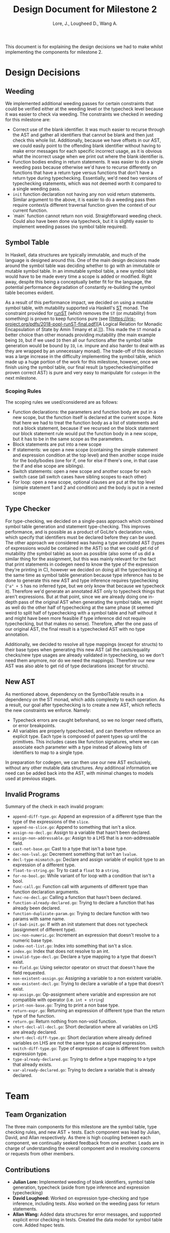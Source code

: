 #+TITLE: Design Document for Milestone 2
#+AUTHOR: Lore, J., Lougheed D., Wang A.
#+LATEX_HEADER: \usepackage[margin=0.9in]{geometry}
#+LATEX_HEADER: \usepackage[fontsize=10.5pt]{scrextend}
This document is for explaining the design decisions we had to make
whilst implementing the components for milestone 2.  \newpage
* Design Decisions
** Weeding
   We implemented additional weeding passes for certain constraints
   that could be verified either at the weeding level or the typecheck
   level because it was easier to check via weeding. The constraints
   we checked in weeding for this milestone are:
   - Correct use of the blank identifier. It was much easier to recurse
     through the AST and gather all identifiers that cannot be blank
     and then just check this whole list. Additionally, because we
     have offsets in our AST, we could easily point to the offending
     blank identifier without having to make error messages for each
     specific incorrect usage, as it is obvious what the incorrect
     usage when we print out where the blank identifier is.
   - Function bodies ending in return statements. It was easier to do
     a single weeding pass because otherwise we'd have to recurse
     differently on functions that have a return type versus functions
     that don't have a return type during typechecking. Essentially,
     we'd need two versions of typechecking statements, which was not
     deemed worth it compared to a single weeding pass.
   - ~init~ function declaration not having any non void return
     statements. Similar argument to the above, it is easier to do a
     weeding pass then require context/a different traversal function
     given the context of our current function.
   - `main` function cannot return non void. Straightforward weeding
     check. Could also have been done via typecheck, but it is
     slightly easier to implement weeding passes (no symbol table
     required).
** Symbol Table
   In Haskell, data structures are typically immutable, and much of
   the language is designed around this. One of the main design
   decisions made around the symbol table was deciding whether to go
   with an immutable or mutable symbol table. In an immutable symbol
   table, a new symbol table would have to be made every time a scope
   is added or modified. Right away, despite this being a conceptually
   better fit for the language, the potential performance degradation
   of constantly re-building the symbol table becomes evident.

   As a result of this performance impact, we decided on using a
   mutable symbol table, with mutability supported via Haskell's
   [[https://hackage.haskell.org/package/base-4.12.0.0/docs/Control-Monad-ST.html][ST]]
   monad. The constraint provided for
   [[https://hackage.haskell.org/package/base-4.12.0.0/docs/Control-Monad-ST.html#v:runST][runST]]
   (which removes the ~ST~ (or mutability) from something) is proven
   to keep functions pure (see
   [[https://iris-project.org/pdfs/2018-popl-runST-final.pdf][A
   Logical Relation for Monadic Encapsulation of State by Amin Timany
   et al.]]). This made the ~ST~ monad a better choice than other
   monads providing mutability (the main example being ~IO~, but if we
   used ~IO~ then all our functions after the symbol table generation
   would be bound by ~IO~, i.e. impure and also harder to deal with as
   they are wrapped by an unnecessary monad). The trade-off of this
   decision was a large increase in the difficulty implementing the
   symbol table, which made up a huge portion of the work for this
   milestone, however, once we finish using the symbol table, our
   final result (a typechecked/simplified proven correct AST) is pure
   and very easy to manipulate for ~codegen~ in the next milestone.
*** Scoping Rules
    The scoping rules we used/considered are as follows:
    - Function declarations: the parameters and function body are put
      in a new scope, but the function itself is declared at the
      current scope. Note that here we had to treat the function body
      as a list of statements and not a block statement, because if we
      recursed on the block statement our block statement rule would
      put the function body in a new scope, but it has to be in the
      same scope as the parameters.
    - Block statements are put into a new scope
    - If statements: we open a new scope (containing the simple
      statement and expression condition at the top level) and then
      another scope inside for the body/bodies (one for if, one for
      else if there's one, in that case the if and else scope are
      siblings).
    - Switch statements: open a new scope and another scope for each
      switch case (all switch cases have sibling scopes to each other)
    - For loop: open a new scope, optional clauses are put at the top
      level (simple statement 1 and 2 and condition) and the body is
      put in a nested scope
** Type Checker
   For type-checking, we decided on a single-pass approach which
   combined symbol table generation and statement type-checking. This
   improves performance, and is possible as a product of GoLite's
   declaration rules, which specify that identifiers must be declared
   before they can be used. The other approach we considered was
   having a type annotated AST (types of expressions would be
   contained in the AST) so that we could get rid of mutability (the
   symbol table) as soon as possible (also some of us did a similar
   thing for the assignment, but this was mainly relevant for the fact
   that print statements in codegen need to know the type of the
   expression they're printing in C), however we decided on doing all
   the typechecking at the same time as symbol table generation
   because type inference has to be done to generate this new AST and
   type inference requires typechecking (~"a" + 5~ has no inferred
   type, but we only know that because we typecheck it). Therefore
   we'd generate an annotated AST only to typecheck things that aren't
   expressions. But at that point, since we are already doing one
   in-depth pass of the original AST when generating the symbol table,
   we might as well do the other half of typechecking at the same
   phase (it seemed weird to split half of typechecking with a symbol
   table and half without it and might have been more feasible if type
   inference did not require typechecking, but that makes no
   sense). Therefore, after the one pass of our original AST, the
   final result is a typechecked AST with no type annotation.

   Additionally, we decided to resolve all type mappings (except for
   structs) to their base types when generating this new AST (all the
   casts/equality checks/new type usages are already validated in
   typechecking, so we don't need them anymore, nor do we need the
   mappings). Therefore our new AST was also able to get rid of type
   declarations (except for structs).
** New AST 
   As mentioned above, dependency on the SymbolTable results in a 
   dependency on the ST monad, which adds complexity to each operation.
   As a result, our goal after typechecking is to create a new AST,
   which reflects the new constraints we enforce.
   Namely:
   - Typecheck errors are caught beforehand, so we no longer need offsets,
     or error breakpoints.
   - All variables are properly typechecked, and can therefore reference an 
     explicit type. Each type is composed of parent types up until the primitives.
     This includes cases like function signatures, where we can associate
     each parameter with a type instead of allowing lists of identifiers
     to map to a single type.
   In preparation for codegen, we can then use our new AST exclusively, without 
   any other mutable data structures. Any additinoal information we need 
   can be added back into the AST, with minimal changes to models used 
   at previous stages.

** Invalid Programs
   Summary of the check in each invalid program:
   - ~append-diff-type.go~: Append an expression of a different type than
     the type of the expressions of the ~slice~.
   - ~append-no-slice.go~: Append to something that isn't a slice.
   - ~assign-no-decl.go~: Assign to a variable that hasn't been declared.
   - ~assign-non-addressable.go~: Assign to a LHS that is a
     non-addressable field.
   - ~cast-not-base.go~: Cast to a type that isn't a base type.
   - ~dec-non-lval.go~: Decrement something that isn't an ~lvalue~.
   - ~decl-type-mismatch.go~: Declare and assign variable of explicit type
     to an expression of a different type.
   - ~float-to-string.go~: Try to cast a ~float~ to a ~string~.
   - ~for-no-bool.go~: While variant of for loop with a condition that isn't
     a bool.
   - ~func-call.go~: Function call with arguments of different type than
     function declaration arguments.
   - ~func-no-decl.go~: Calling a function that hasn't been declared.
   - ~function-already-declared.go~: Trying to declare a function that
     has already been declared.
   - ~function-duplicate-param.go~: Trying to declare function with two
     params with same name.
   - ~if-bad-init.go~: If with an init statement that does not typecheck
     (assignment of different type).
   - ~inc-non-numeric.go~: Increment an expression that doesn't resolve
     to a numeric base type.
   - ~index-not-list.go~: Index into something that isn't a slice.
   - ~index.go~: Index that does not resolve to an int.
   - ~invalid-type-decl.go~: Declare a type mapping to a type that
     doesn't exist.
   - ~no-field.go~: Using selector operator on struct that doesn't have
     the field requested.
   - ~non-existent-assign.go~: Assigning a variable to a non existent
     variable.
   - ~non-existent-decl.go~: Trying to declare a variable of a type that
     doesn't exist.
   - ~op-assign.go~: Op-assignment where variable and expression are not
     compatible with operator (i.e. ~int + string~)
   - ~print-non-base.go~: Trying to print a non base type.
   - ~return-expr.go~: Returning an expression of different type than the
     return type of the function.
   - ~return.go~: Return nothing from non-void function.
   - ~short-decl-all-decl.go~: Short declaration where all variables on
     LHS are already declared.
   - ~short-decl-diff-type.go~: Short declaration where already defined
     variables on LHS are not the same type as assigned expression.
   - ~switch-diff-type.go~: Type of expression of case is different from
     switch expression type.
   - ~type-already-declared.go~: Trying to define a type mapping to a
     type that already exists.
   - ~var-already-declared.go~: Trying to declare a variable that is
     already declared.
* Team
** Team Organization
   The three main components for this milestone are the symbol table, type checking rules, and new AST + tests.
   Each component was lead by Julian, David, and Allan respectively. As there is high coupling between each 
   component, we continually seeked feedback from one another. Leads are in charge of understanding the overall 
   component and in resolving concerns or requests from other members.
** Contributions
   - *Julian Lore:* Implemented weeding of blank identifiers, symbol
     table generation, typecheck (aside from type inference and
     expression typechecking)
   - *David Lougheed:* Worked on expression type-checking and type inference,
     including tests. Also worked on the weeding pass for return
     statements.
   - *Allan Wang:* Added data structures for error messages, and supported explicit error checking in tests. Created the data model for symbol table core. Added hspec tests.
